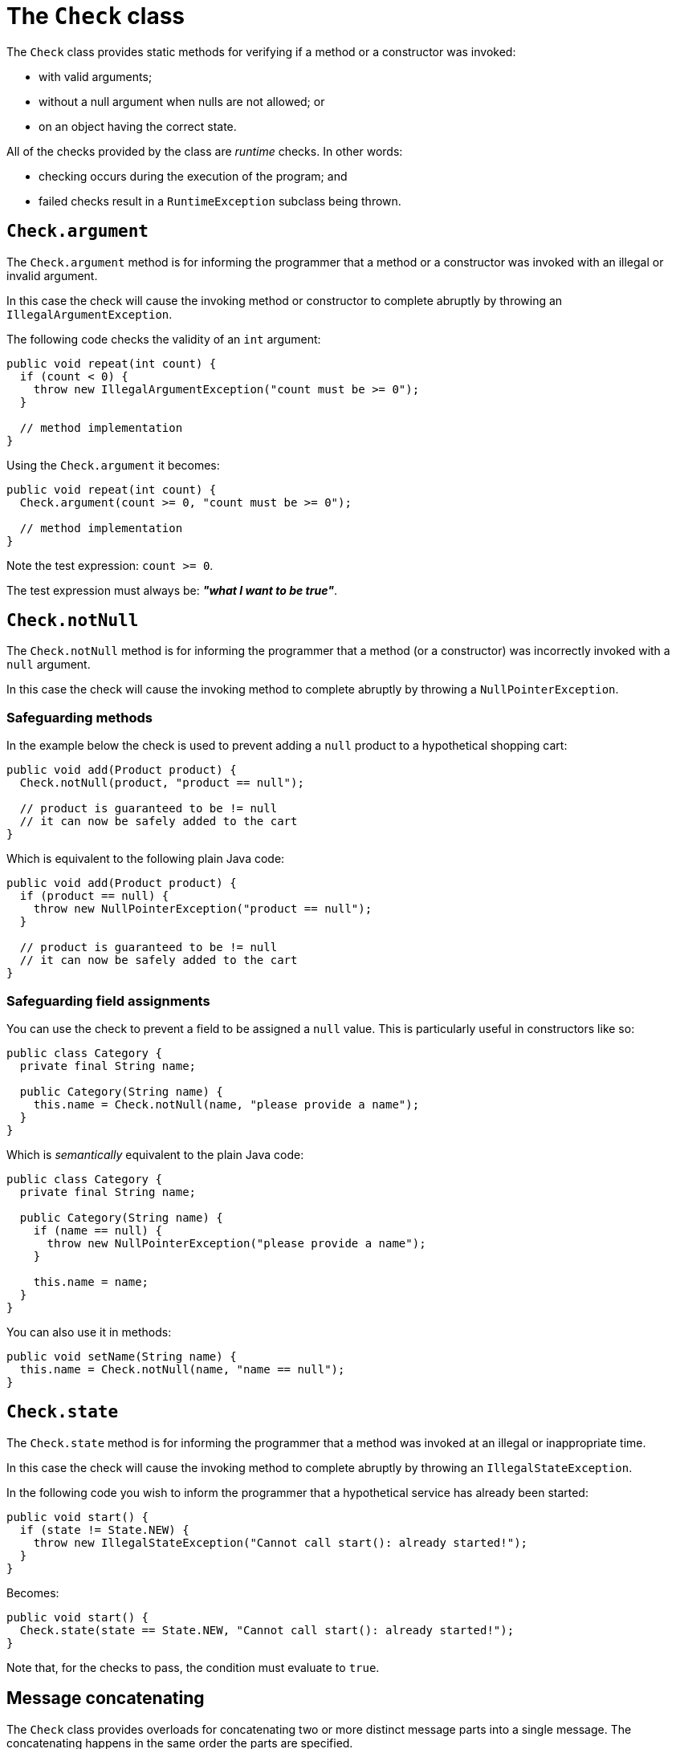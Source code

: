 = The `Check` class

The `Check` class provides static methods for verifying if a method or a constructor was invoked:

* with valid arguments;
* without a null argument when nulls are not allowed; or
* on an object having the correct state.

All of the checks provided by the class are _runtime_ checks. In other words:

* checking occurs during the execution of the program; and
* failed checks result in a `RuntimeException` subclass being thrown.

== `Check.argument`

The `Check.argument` method is for informing the programmer that a method or a constructor
was invoked with an illegal or invalid argument.

In this case the check will cause the invoking method or constructor to complete abruptly
by throwing an `IllegalArgumentException`.

The following code checks the validity of an `int` argument:

[,java]
----
public void repeat(int count) {
  if (count < 0) {
    throw new IllegalArgumentException("count must be >= 0");
  }

  // method implementation
}
----

Using the `Check.argument` it becomes:

[,java]
----
public void repeat(int count) {
  Check.argument(count >= 0, "count must be >= 0");

  // method implementation
}
----

Note the test expression: `count >= 0`.

The test expression must always be: *_"what I want to be true"_*.

== `Check.notNull`

The `Check.notNull` method is for informing the programmer that a method
(or a constructor) was incorrectly invoked with a `null` argument.

In this case the check will cause the invoking method to complete abruptly
by throwing a `NullPointerException`.

=== Safeguarding methods

In the example below the check is used to prevent adding a `null` product to a
hypothetical shopping cart:

[,java]
----
public void add(Product product) {
  Check.notNull(product, "product == null");

  // product is guaranteed to be != null
  // it can now be safely added to the cart
}
----

Which is equivalent to the following plain Java code:

[,java]
----
public void add(Product product) {
  if (product == null) {
    throw new NullPointerException("product == null");
  }

  // product is guaranteed to be != null
  // it can now be safely added to the cart
}
----

=== Safeguarding field assignments

You can use the check to prevent a field to be assigned a `null` value. This is
particularly useful in constructors like so:

[,java]
----
public class Category {
  private final String name;

  public Category(String name) {
    this.name = Check.notNull(name, "please provide a name");
  }
}
----

Which is _semantically_ equivalent to the plain Java code:

[,java]
----
public class Category {
  private final String name;

  public Category(String name) {
    if (name == null) {
      throw new NullPointerException("please provide a name");
    }

    this.name = name;
  }
}
----

You can also use it in methods:

[,java]
----
public void setName(String name) {
  this.name = Check.notNull(name, "name == null");
}
----

== `Check.state`

The `Check.state` method is for informing the programmer that a method was invoked
at an illegal or inappropriate time.

In this case the check will cause the invoking method to complete abruptly
by throwing an `IllegalStateException`.

In the following code you wish to inform the programmer that a hypothetical service has already
been started:

[,java]
----
public void start() {
  if (state != State.NEW) {
    throw new IllegalStateException("Cannot call start(): already started!");
  }
}
----

Becomes:

[,java]
----
public void start() {
  Check.state(state == State.NEW, "Cannot call start(): already started!");
}
----

Note that, for the checks to pass, the condition must evaluate to `true`.

== Message concatenating

The `Check` class provides overloads for concatenating two or more distinct
message parts into a single message. The concatenating happens in the same order the parts
are specified.

For example the following check:

[,java]
----
public void serveChildPath(Path path) {
  Check.argument(
    !path.isAbsolute(),
    "Expected a relative path. But found: ", path
  );
}
----

So if the method is invoked like so:

[,java]
----
serveChildPath(Path.of("/var/secrets"));
----

Would fail with the following message:

----
Expected a relative path. But found: /var/secrets
----

As the string representation of both message parts are concatenated into a single string.
